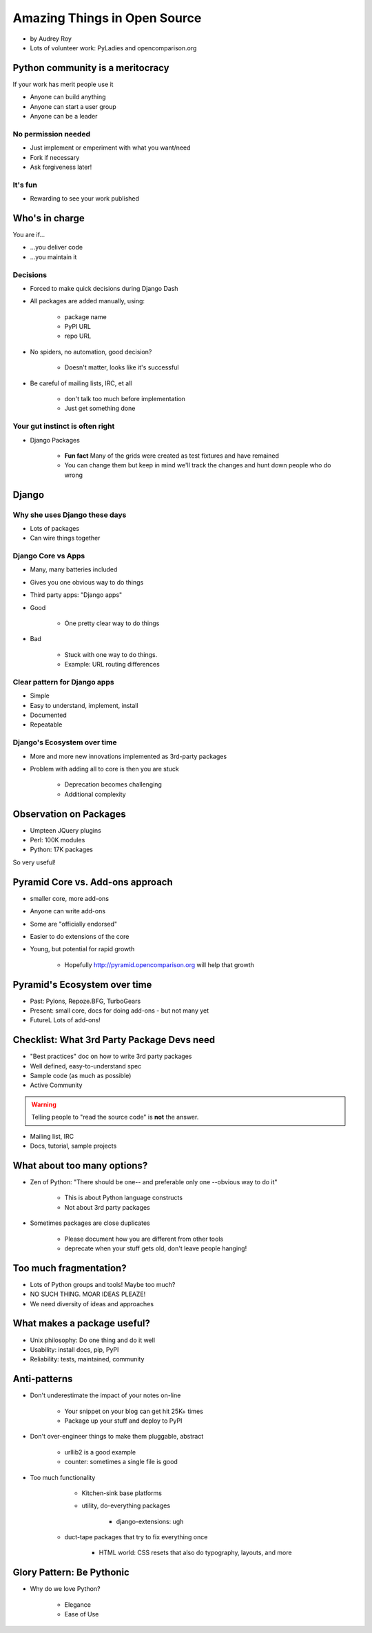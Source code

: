 =============================
Amazing Things in Open Source
=============================

* by Audrey Roy
* Lots of volunteer work: PyLadies and opencomparison.org

Python community is a meritocracy
====================================

If your work has merit people use it

* Anyone can build anything
* Anyone can start a user group
* Anyone can be a leader

No permission needed
--------------------

* Just implement or emperiment with what you want/need
* Fork if necessary
* Ask forgiveness later!

It's fun
----------

* Rewarding to see your work published

Who's in charge
=============================================

You are if...

* ...you deliver code
* ...you maintain it

Decisions
---------

* Forced to make quick decisions during Django Dash
* All packages are added manually, using:

    * package name
    * PyPI URL
    * repo URL
    
* No spiders, no automation, good decision?

    * Doesn't matter, looks like it's successful
    
* Be careful of mailing lists, IRC, et all

    * don't talk too much before implementation
    * Just get something done

Your gut instinct is often right
----------------------------------------

* Django Packages

    * **Fun fact** Many of the grids were created as test fixtures and have remained
    * You can change them but keep in mind we'll track the changes and hunt down people who do wrong
    
Django
=======    
    
Why she uses Django these days
--------------------------------

* Lots of packages
* Can wire things together

Django Core vs Apps
----------------------

* Many, many batteries included
* Gives you one obvious way to do things
* Third party apps: "Django apps"
* Good

    * One pretty clear way to do things

* Bad

    * Stuck with one way to do things.
    * Example: URL routing differences

Clear pattern for Django apps
------------------------------

* Simple
* Easy to understand, implement, install
* Documented
* Repeatable

Django's Ecosystem over time
--------------------------------

* More and more new innovations implemented as 3rd-party packages
* Problem with adding all to core is then you are stuck

    * Deprecation becomes challenging
    * Additional complexity
    
Observation on Packages
============================

* Umpteen JQuery plugins
* Perl: 100K modules
* Python: 17K packages

So very useful!

Pyramid Core vs. Add-ons approach
====================================

* smaller core, more add-ons
* Anyone can write add-ons
* Some are "officially endorsed"
* Easier to do extensions of the core
* Young, but potential for rapid growth

    * Hopefully http://pyramid.opencomparison.org will help that growth

Pyramid's Ecosystem over time
====================================

* Past: Pylons, Repoze.BFG, TurboGears
* Present: small core, docs for doing add-ons - but not many yet
* FutureL Lots of add-ons!

Checklist: What 3rd Party Package Devs need
=============================================

* "Best practices" doc on how to write 3rd party packages
* Well defined, easy-to-understand spec
* Sample code (as much as possible)
* Active Community

.. warning:: Telling people to "read the source code" is **not** the answer.

* Mailing list, IRC
* Docs, tutorial, sample projects

What about too many options?
==============================

* Zen of Python: "There should be one-- and preferable only one --obvious way to do it"

    * This is about Python language constructs
    * Not about 3rd party packages

* Sometimes packages are close duplicates

    * Please document how you are different from other tools
    * deprecate when your stuff gets old, don't leave people hanging!

Too much fragmentation?
=========================

* Lots of Python groups and tools! Maybe too much?
* NO SUCH THING. MOAR IDEAS PLEAZE!
* We need diversity of ideas and approaches

What makes a package useful?
====================================

* Unix philosophy: Do one thing and do it well
* Usability: install docs, pip, PyPI
* Reliability: tests, maintained, community

Anti-patterns
===============

* Don't underestimate the impact of your notes on-line

    * Your snippet on your blog can get hit 25K+ times
    * Package up your stuff and deploy to PyPI
    
* Don't over-engineer things to make them pluggable, abstract

    * urllib2 is a good example
    * counter: sometimes a single file is good
    
* Too much functionality

     * Kitchen-sink base platforms
     * utility, do-everything packages
     
        * django-extensions: ugh
    
    * duct-tape packages that try to fix everything once
    
        * HTML world: CSS resets that also do typography, layouts, and more
        
Glory Pattern: Be Pythonic 
============================

* Why do we love Python?

    * Elegance
    * Ease of Use
        
     
